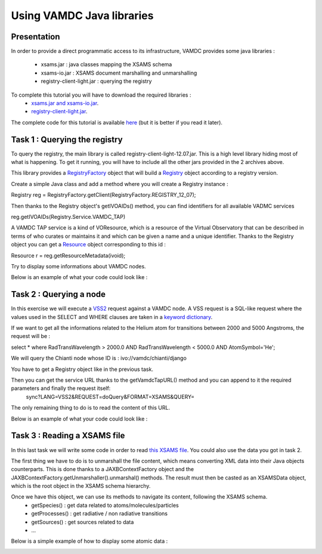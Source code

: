 
Using VAMDC Java libraries
==========================

Presentation
------------

In order to provide a direct programmatic access to its infrastructure, VAMDC provides some java libraries : 

 - xsams.jar : java classes mapping the XSAMS schema
 - xsams-io.jar : XSAMS document marshalling and unmarshalling 
 - registry-client-light.jar : querying the registry
 
 
To complete this tutorial you will have to download the required libraries : 
 - `xsams.jar and xsams-io.jar <http://lerma.obspm.fr/adass/archives/xsams.tar.gz>`_.
 - `registry-client-light.jar <http://lerma.obspm.fr/adass/archives/registry.tar.gz>`_.
 
The complete code for this tutorial is available `here <http://lerma.obspm.fr/adass/archives/Tutorial.java>`_ (but it is better if you read it later).

Task 1 : Querying the registry
------------------------------

To query the registry, the main library is called registry-client-light-12.07.jar. This is a high level library hiding most of what is happening.
To get it running, you will have to include all the other jars provided in the 2 archives above.

This library provides a `RegistryFactory <http://lerma.obspm.fr/adass/javadoc/registry-client-light/org/vamdc/registry/client/RegistryFactory.html>`_ object that 
will build a `Registry <http://lerma.obspm.fr/adass/javadoc/registry-client-light/org/vamdc/registry/client/Registry.html>`_ object according to a registry version.

Create a simple Java class and add a method where you will create a Registry instance : 

Registry reg = RegistryFactory.getClient(RegistryFactory.REGISTRY_12_07);

Then thanks to the Registry object's getIVOAIDs() method, you can find identifiers for all available VADMC services

reg.getIVOAIDs(Registry.Service.VAMDC_TAP)

A VAMDC TAP service is a kind of VOResource, which is a resource of the Virtual Observatory that can be described in terms of who curates or maintains it and which can be given a name and a unique identifier.
Thanks to the Registry object you can get a `Resource <http://doronin.org/vamdc/sites/Jaxb_ivoa/apidocs/net/ivoa/xml/voresource/v1/Resource.html>`_ object corresponding to this id :

Resource r = reg.getResourceMetadata(ivoid);

Try to display some informations about VAMDC nodes. 

Below is an example of what your code could look like :

..  image::
    java-programming/programming-query-registry.png
    :alt: Java code to query VAMDC registry
    
Task 2 : Querying a node
------------------------

In this exercise we will execute a `VSS2 <http://www.vamdc.org/documents/standards/queryLanguage/vss2.html>`_ request against a VAMDC node.
A VSS request is a SQL-like request where the values used in the SELECT and WHERE clauses are taken in a `keyword dictionary <http://www.vamdc.org/documents/standards/dictionary/keywords.html>`_.

If we want to get all the informations related to the Helium atom for transitions between 2000 and 5000 Angstroms, the request will be :

select * where RadTransWavelength > 2000.0 AND RadTransWavelength < 5000.0 AND AtomSymbol='He';
 
We will query the Chianti node whose ID is : ivo://vamdc/chianti/django

You have to get a Registry object like in the previous task.

Then you can get the service URL thanks to the getVamdcTapURL() method and you can append to it the required parameters and finally the request itself: 
    sync?LANG=VSS2&REQUEST=doQuery&FORMAT=XSAMS&QUERY=
    
The only remaining thing to do is to read the content of this URL.    

Below is an example of what your code could look like :

..  image::
    java-programming/programming-query-node.png
    :alt: Java code to query VAMDC node
    
Task 3 : Reading a XSAMS file
-----------------------------

In this last task we will write some code in order to read `this XSAMS file <http://lerma.obspm.fr/adass/archives/chianti.xsams>`_. You could also use the data you got in task 2.

The first thing we have to do is to unmarshall the file content, which means converting XML data into their Java objects counterparts. 
This is done thanks to a JAXBContextFactory object and the JAXBContextFactory.getUnmarshaller().unmarshal() methods. 
The result must then be casted as an XSAMSData object, which is the root object in the XSAMS schema hierarchy.

..  image::
    java-programming/programming-unmarshall.png
    :alt: Unmarshalling a xsams file

Once we have this object, we can use its methods to navigate its content, following the XSAMS schema.
    - getSpecies() : get data related to atoms/molecules/particles
    - getProcesses() : get radiative / non radiative transitions
    - getSources() : get sources related to data
    - ...
    
Below is a simple example of how to display some atomic data : 
    
.. image::
    java-programming/programming-navigating-xsams.png
    :alt: Reeading content of XSAMS file
